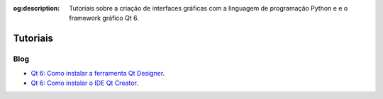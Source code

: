 :og:description: Tutoriais sobre a criação de interfaces gráficas com a linguagem de programação Python e e o framework gráfico Qt 6.

.. meta::
   :description: Tutoriais sobre a criação de interfaces gráficas com a linguagem de programação Python e e o framework gráfico Qt 6.
   :keywords: Qt, Qt 6, PySide, PySide6, Python, Python 3, XML, QML, Kirigami, blog

Tutoriais
=========

Blog
----

-  `Qt 6: Como instalar a ferramenta Qt Designer <https://justcode.com.br/?p=346>`__.
-  `Qt 6: Como instalar o IDE Qt Creator <https://justcode.com.br/?p=347>`__.

